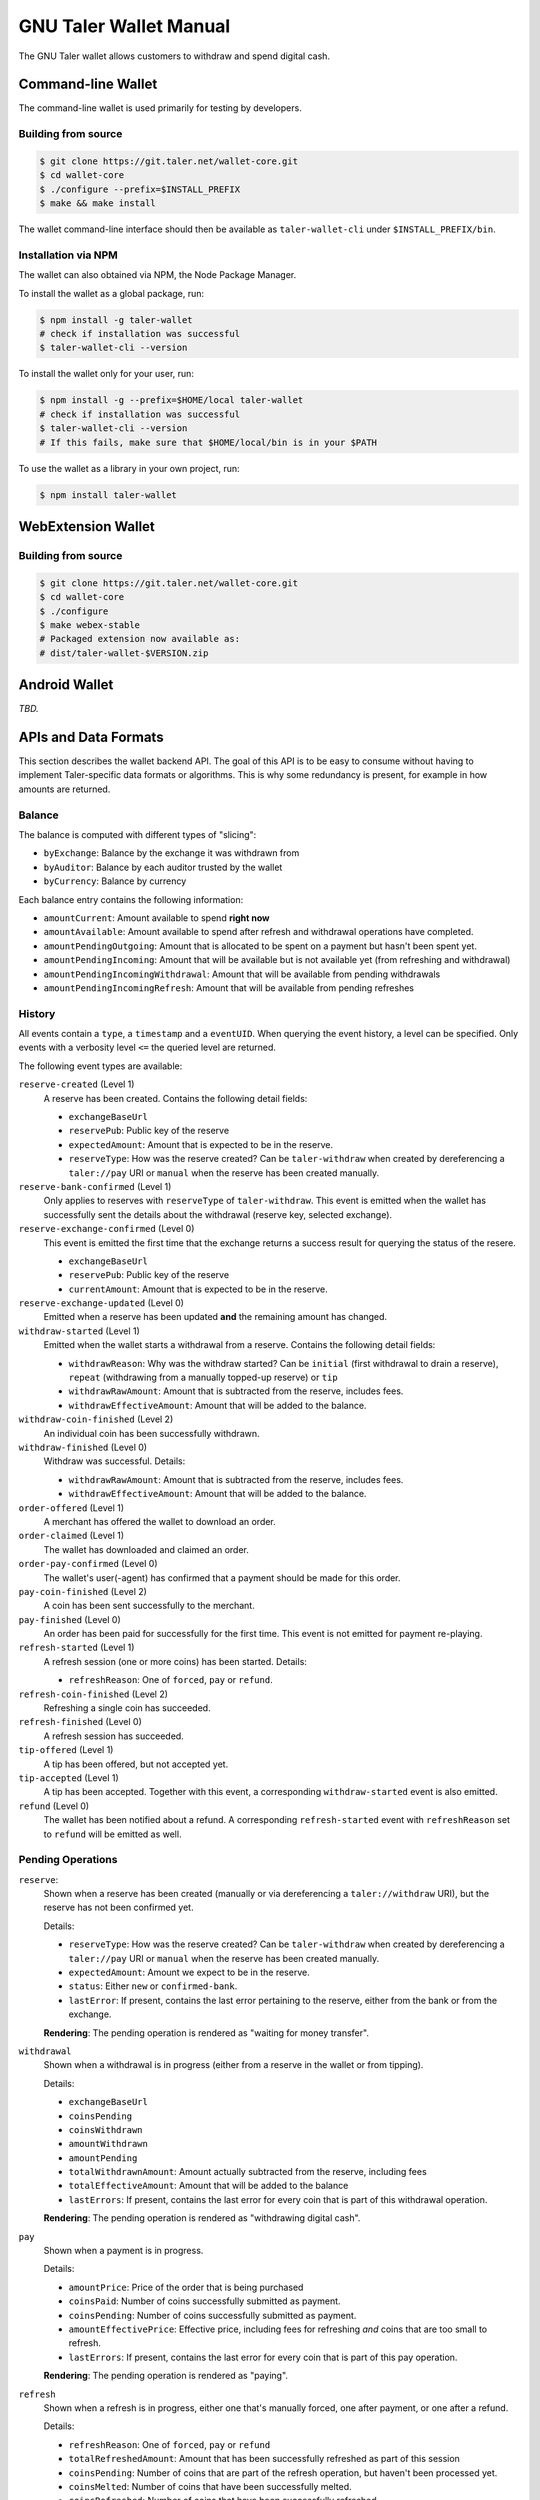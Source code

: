 GNU Taler Wallet Manual
#######################

The GNU Taler wallet allows customers to withdraw and spend digital cash.

.. _command-line-wallet:

Command-line Wallet
===================

The command-line wallet is used primarily for testing by developers.

Building from source
--------------------

.. code-block:: sh

  $ git clone https://git.taler.net/wallet-core.git
  $ cd wallet-core
  $ ./configure --prefix=$INSTALL_PREFIX
  $ make && make install

The wallet command-line interface should then be available as ``taler-wallet-cli`` under ``$INSTALL_PREFIX/bin``.

Installation via NPM
--------------------

The wallet can also obtained via NPM, the Node Package Manager.

To install the wallet as a global package, run:

.. code-block:: sh

  $ npm install -g taler-wallet
  # check if installation was successful
  $ taler-wallet-cli --version

To install the wallet only for your user, run:

.. code-block:: sh

  $ npm install -g --prefix=$HOME/local taler-wallet
  # check if installation was successful
  $ taler-wallet-cli --version
  # If this fails, make sure that $HOME/local/bin is in your $PATH

To use the wallet as a library in your own project, run:

.. code-block:: sh

  $ npm install taler-wallet


WebExtension Wallet
===================

Building from source
--------------------

.. code-block:: sh

  $ git clone https://git.taler.net/wallet-core.git
  $ cd wallet-core
  $ ./configure
  $ make webex-stable
  # Packaged extension now available as:
  # dist/taler-wallet-$VERSION.zip


Android Wallet
==============

*TBD.*


APIs and Data Formats
=====================

This section describes the wallet backend API.  The goal of this API is to
be easy to consume without having to implement Taler-specific data formats
or algorithms.  This is why some redundancy is present, for example in
how amounts are returned.

Balance
-------

The balance is computed with different types of "slicing":

* ``byExchange``:  Balance by the exchange it was withdrawn from
* ``byAuditor``:  Balance by each auditor trusted by the wallet
* ``byCurrency``: Balance by currency

Each balance entry contains the following information:

* ``amountCurrent``: Amount available to spend **right now**
* ``amountAvailable``: Amount available to spend after refresh and withdrawal
  operations have completed.
* ``amountPendingOutgoing``:  Amount that is allocated to be spent on a payment
  but hasn't been spent yet.
* ``amountPendingIncoming``: Amount that will be available but is not available yet
  (from refreshing and withdrawal)
* ``amountPendingIncomingWithdrawal``: Amount that will be available from pending withdrawals
* ``amountPendingIncomingRefresh``: Amount that will be available from pending refreshes


History
-------

All events contain a ``type``, a ``timestamp`` and a ``eventUID``.  When
querying the event history, a level can be specified.  Only events with a
verbosity level ``<=`` the queried level are returned.

The following event types are available:

``reserve-created`` (Level 1)
  A reserve has been created.  Contains the following detail fields:

  * ``exchangeBaseUrl``
  * ``reservePub``: Public key of the reserve
  * ``expectedAmount``: Amount that is expected to be in the reserve.
  * ``reserveType``: How was the reserve created?  Can be ``taler-withdraw`` when
    created by dereferencing a ``taler://pay`` URI or ``manual`` when the reserve
    has been created manually.

``reserve-bank-confirmed`` (Level 1)
  Only applies to reserves with ``reserveType`` of ``taler-withdraw``.
  This event is emitted when the wallet has successfully sent the details about the
  withdrawal (reserve key, selected exchange).

``reserve-exchange-confirmed`` (Level 0)
  This event is emitted the first time that the exchange returns a success result
  for querying the status of the resere.

  * ``exchangeBaseUrl``
  * ``reservePub``: Public key of the reserve
  * ``currentAmount``: Amount that is expected to be in the reserve.

``reserve-exchange-updated`` (Level 0)
  Emitted when a reserve has been updated **and** the remaining amount has changed.

``withdraw-started`` (Level 1)
  Emitted when the wallet starts a withdrawal from a reserve.  Contains the following detail fields:

  * ``withdrawReason``:  Why was the withdraw started?  Can be ``initial`` (first withdrawal to drain a
    reserve), ``repeat`` (withdrawing from a manually topped-up reserve) or ``tip``
  * ``withdrawRawAmount``: Amount that is subtracted from the reserve, includes fees.
  * ``withdrawEffectiveAmount``: Amount that will be added to the balance.

``withdraw-coin-finished`` (Level 2)
  An individual coin has been successfully withdrawn.
  
``withdraw-finished`` (Level 0)
  Withdraw was successful.  Details:

  * ``withdrawRawAmount``: Amount that is subtracted from the reserve, includes fees.
  * ``withdrawEffectiveAmount``: Amount that will be added to the balance.

``order-offered`` (Level 1)
  A merchant has offered the wallet to download an order.

``order-claimed`` (Level 1)
  The wallet has downloaded and claimed an order.

``order-pay-confirmed`` (Level 0)
  The wallet's user(-agent) has confirmed that a payment should
  be made for this order.

``pay-coin-finished`` (Level 2)
  A coin has been sent successfully to the merchant.

``pay-finished`` (Level 0)
  An order has been paid for successfully for the first time.
  This event is not emitted for payment re-playing.

``refresh-started`` (Level 1)
  A refresh session (one or more coins) has been started.  Details:

  * ``refreshReason``: One of ``forced``, ``pay`` or ``refund``.

``refresh-coin-finished`` (Level 2)
  Refreshing a single coin has succeeded.

``refresh-finished`` (Level 0)
  A refresh session has succeeded.

``tip-offered`` (Level 1)
  A tip has been offered, but not accepted yet.

``tip-accepted`` (Level 1)
  A tip has been accepted.  Together with this event,
  a corresponding ``withdraw-started`` event is also emitted.

``refund`` (Level 0)
  The wallet has been notified about a refund.  A corresponding
  ``refresh-started`` event with ``refreshReason`` set to ``refund``
  will be emitted as well.


Pending Operations
------------------

``reserve``:
  Shown when a reserve has been created (manually or via dereferencing a ``taler://withdraw`` URI),
  but the reserve has not been confirmed yet.

  Details:

  * ``reserveType``: How was the reserve created?  Can be ``taler-withdraw`` when
    created by dereferencing a ``taler://pay`` URI or ``manual`` when the reserve
    has been created manually.
  * ``expectedAmount``:  Amount we expect to be in the reserve.
  * ``status``: Either ``new`` or ``confirmed-bank``.
  * ``lastError``:  If present, contains the last error pertaining to the reserve,
    either from the bank or from the exchange.

  **Rendering**: The pending operation is rendered as "waiting for money transfer".

``withdrawal``
  Shown when a withdrawal is in progress (either from a reserve in the wallet or
  from tipping).

  Details:

  * ``exchangeBaseUrl``
  * ``coinsPending``
  * ``coinsWithdrawn``
  * ``amountWithdrawn``
  * ``amountPending``
  * ``totalWithdrawnAmount``:  Amount actually subtracted from the reserve, including fees
  * ``totalEffectiveAmount``: Amount that will be added to the balance
  * ``lastErrors``:  If present, contains the last error for every coin that is
    part of this withdrawal operation.

  **Rendering**: The pending operation is rendered as "withdrawing digital cash".

``pay``
  Shown when a payment is in progress.

  Details:

  * ``amountPrice``: Price of the order that is being purchased
  * ``coinsPaid``: Number of coins successfully submitted as payment.
  * ``coinsPending``: Number of coins successfully submitted as payment.
  * ``amountEffectivePrice``: Effective price, including fees for refreshing *and*
    coins that are too small to refresh.
  * ``lastErrors``:  If present, contains the last error for every coin that is
    part of this pay operation.

  **Rendering**: The pending operation is rendered as "paying".

``refresh``
  Shown when a refresh is in progress, either one that's manually forced, one
  after payment, or one after a refund.

  Details:

  * ``refreshReason``: One of ``forced``, ``pay`` or ``refund``
  * ``totalRefreshedAmount``: Amount that has been successfully refreshed
    as part of this session
  * ``coinsPending``: Number of coins that are part of the refresh operation, but
    haven't been processed yet.
  * ``coinsMelted``:  Number of coins that have been successfully melted.
  * ``coinsRefreshed``: Number of coins that have been successfully refreshed.
  * ``lastErrors``:  If present, contains the last error for every coin that is
    part of this refresh operation.

  **Rendering**: The pending operation is rendered as "fetching change", optionally
  with "(after manual request)", "(after payment") or "(after refund)".

